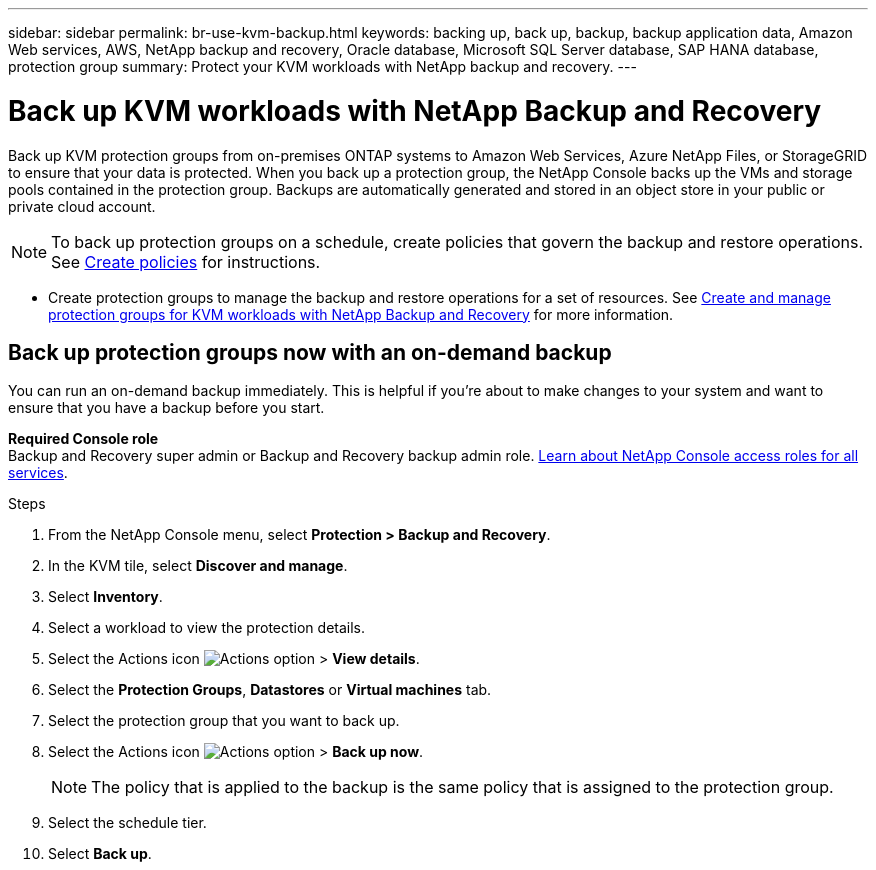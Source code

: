 ---
sidebar: sidebar
permalink: br-use-kvm-backup.html
keywords: backing up, back up, backup, backup application data, Amazon Web services, AWS, NetApp backup and recovery, Oracle database, Microsoft SQL Server database, SAP HANA database, protection group
summary: Protect your KVM workloads with NetApp backup and recovery. 
---

= Back up KVM workloads with NetApp Backup and Recovery
:hardbreaks:
:nofooter:
:icons: font
:linkattrs:
:imagesdir: ./media/

[.lead]
Back up KVM protection groups from on-premises ONTAP systems to Amazon Web Services, Azure NetApp Files, or StorageGRID to ensure that your data is protected. When you back up a protection group, the NetApp Console backs up the VMs and storage pools contained in the protection group. Backups are automatically generated and stored in an object store in your public or private cloud account. 

NOTE: To back up protection groups on a schedule, create policies that govern the backup and restore operations. See link:br-use-policies-create.html[Create policies] for instructions.

* Create protection groups to manage the backup and restore operations for a set of resources. See link:br-use-kvm-protection-groups.html[Create and manage protection groups for KVM workloads with NetApp Backup and Recovery] for more information.
//* Back up workloads now (create an on-demand backup now).  

== Back up protection groups now with an on-demand backup

You can run an on-demand backup immediately. This is helpful if you're about to make changes to your system and want to ensure that you have a backup before you start.

*Required Console role*
Backup and Recovery super admin or Backup and Recovery backup admin role. https://docs.netapp.com/us-en/console-setup-admin/reference-iam-predefined-roles.html[Learn about NetApp Console access roles for all services^].

.Steps 

. From the NetApp Console menu, select *Protection > Backup and Recovery*.
. In the KVM tile, select *Discover and manage*.
. Select *Inventory*. 
. Select a workload to view the protection details. 
. Select the Actions icon image:../media/icon-action.png[Actions option] > *View details*.   
. Select the *Protection Groups*, *Datastores* or *Virtual machines* tab. 
. Select the protection group that you want to back up.
. Select the Actions icon image:../media/icon-action.png[Actions option] > *Back up now*.
+
NOTE: The policy that is applied to the backup is the same policy that is assigned to the protection group.

. Select the schedule tier.
. Select *Back up*. 